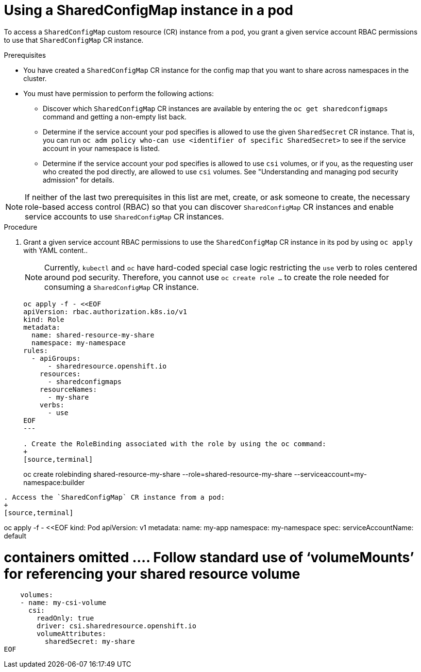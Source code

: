 :_mod-docs-content-type: PROCEDURE

[id="ephemeral-storage-using-a-sharedconfigmap-object-in-a-pod_{context}"]
= Using a SharedConfigMap instance in a pod

[role="_abstract"]
To access a `SharedConfigMap` custom resource (CR) instance from a pod, you grant a given service account RBAC permissions to use that `SharedConfigMap` CR instance.

.Prerequisites

* You have created a `SharedConfigMap` CR instance for the config map that you want to share across namespaces in the cluster.
* You must have permission to perform the following actions:
** Discover which `SharedConfigMap` CR instances are available by entering the `oc get sharedconfigmaps` command and getting a non-empty list back.
** Determine if the service account your pod specifies is allowed to use the given `SharedSecret` CR instance. That is, you can run `oc adm policy who-can use <identifier of specific SharedSecret>` to see if the service account in your namespace is listed.
** Determine if the service account your pod specifies is allowed to use `csi` volumes, or if you, as the requesting user who created the pod directly, are allowed to use `csi` volumes.  See "Understanding and managing pod security admission" for details.

[NOTE]
====
If neither of the last two prerequisites in this list are met, create, or ask someone to create, the necessary role-based access control (RBAC) so that you can discover `SharedConfigMap` CR instances and enable service accounts to use `SharedConfigMap` CR instances.
====

.Procedure

. Grant a given service account RBAC permissions to use the `SharedConfigMap` CR instance in its pod by using `oc apply` with YAML content..
+
[NOTE]
====
Currently, `kubectl` and `oc` have hard-coded special case logic restricting the `use` verb to roles centered around pod security. Therefore, you cannot use `oc create role ...` to create the role needed for consuming a `SharedConfigMap` CR instance.
====
+
[source,terminal]
----
oc apply -f - <<EOF
apiVersion: rbac.authorization.k8s.io/v1
kind: Role
metadata:
  name: shared-resource-my-share
  namespace: my-namespace
rules:
  - apiGroups:
      - sharedresource.openshift.io
    resources:
      - sharedconfigmaps
    resourceNames:
      - my-share
    verbs:
      - use
EOF
---

. Create the RoleBinding associated with the role by using the oc command:
+
[source,terminal]
----
oc create rolebinding shared-resource-my-share --role=shared-resource-my-share --serviceaccount=my-namespace:builder
----

. Access the `SharedConfigMap` CR instance from a pod:
+
[source,terminal]
----
oc apply -f - <<EOF
kind: Pod
apiVersion: v1
metadata:
  name: my-app
  namespace: my-namespace
spec:
  serviceAccountName: default

# containers omitted …. Follow standard use of ‘volumeMounts’ for referencing your shared resource volume

    volumes:
    - name: my-csi-volume
      csi:
        readOnly: true
        driver: csi.sharedresource.openshift.io
        volumeAttributes:
          sharedSecret: my-share
EOF
----